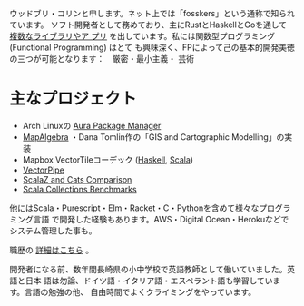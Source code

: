 ウッドブリ・コリンと申します。ネット上では「fosskers」という通称で知られています。
ソフト開発者として務めており、主にRustとHaskellとGoを通して [[http://hackage.haskell.org/user/fosskers][複数なライブラリやア
プリ]] を出しています。私には関数型プログラミング (Functional Programming) はとて
も興味深く、FPによって己の基本的開発美徳の三つが可能となります：　厳密・最小主義・
芸術

* 主なプロジェクト

- Arch Linuxの [[https://github.com/fosskers/aura][Aura Package Manager]]
- [[https://github.com/fosskers/mapalgebra][MapAlgebra]] ・Dana Tomlin作の「GIS and Cartographic Modelling」の実装
- Mapbox VectorTileコーデック ([[https://github.com/fosskers/vectortiles][Haskell]], [[https://github.com/locationtech/geotrellis/tree/master/vectortile][Scala]])
- [[https://geotrellis.github.io/vectorpipe/][VectorPipe]]
- [[https://github.com/fosskers/scalaz-and-cats][ScalaZ and Cats Comparison]]
- [[https://github.com/fosskers/scala-benchmarks][Scala Collections Benchmarks]]

他にはScala・Purescript・Elm・Racket・C・Pythonを含めて様々なプログラミング言語
で開発した経験もあります。AWS・Digital Ocean・Herokuなどでシステム管理した事も。

職歴の [[/jp/cv][詳細はこちら]] 。

開発者になる前、数年間長崎県の小中学校で英語教師として働いていました。英語と日本
語は勿論、ドイツ語・イタリア語・エスペラント語も学習しています。言語の勉強の他、
自由時間でよくクライミングをやっています。
